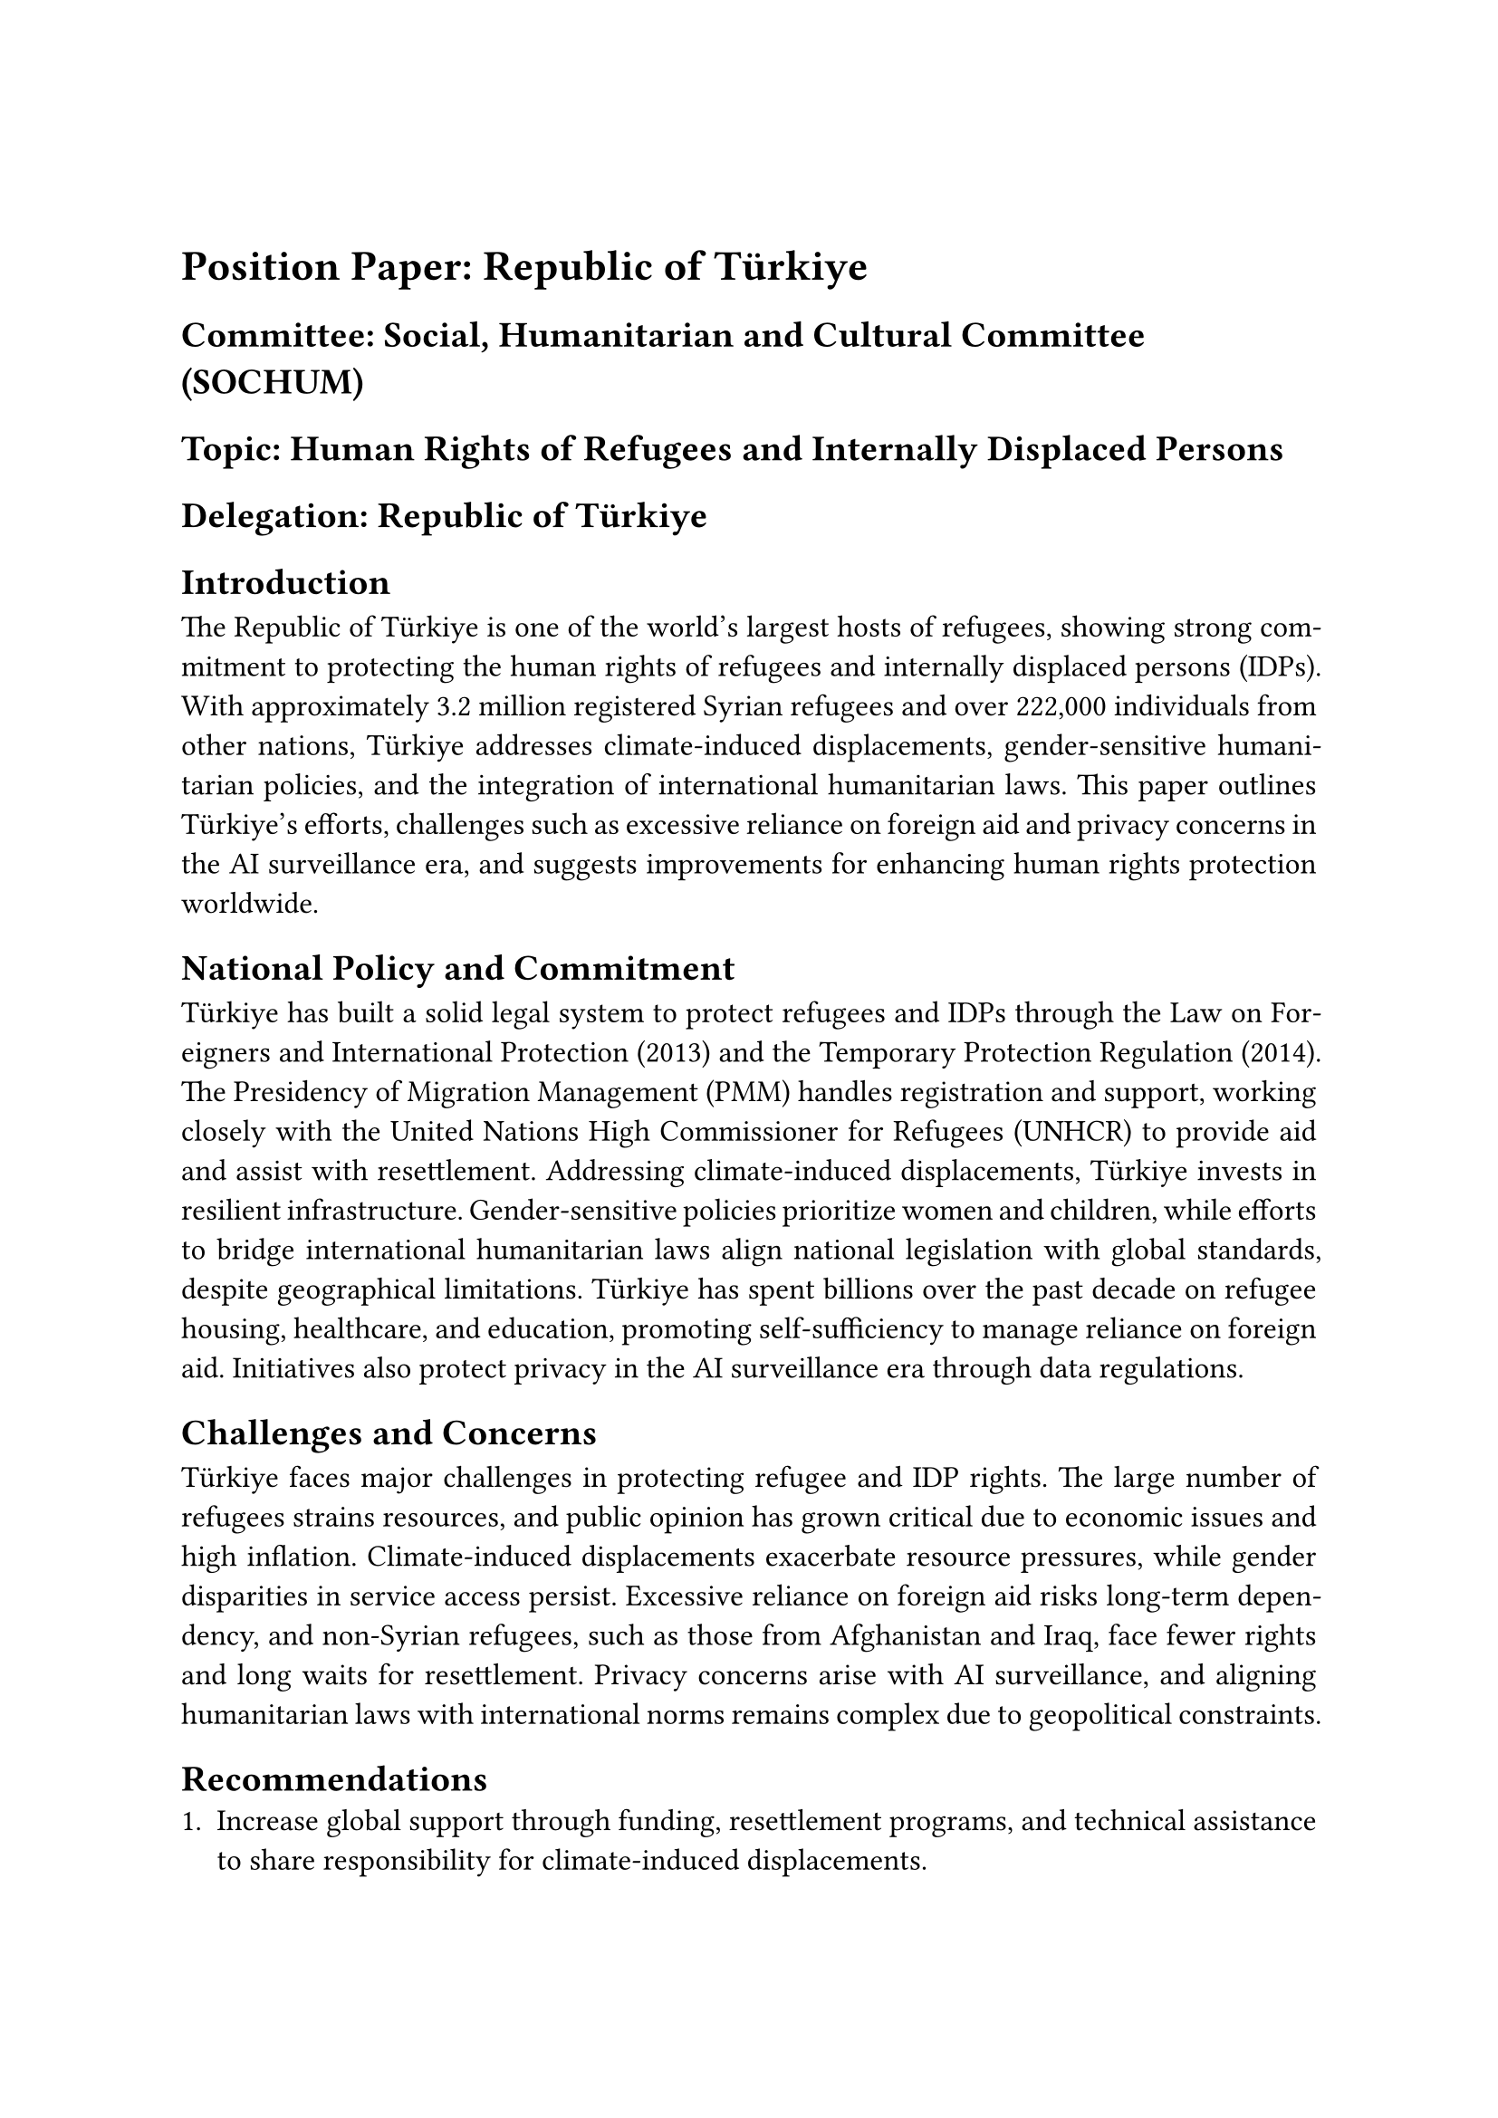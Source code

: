 #show: doc => [
  #set page(margin: 1in)
  #set text(font: "Times New Roman", size: 12pt)
  #set par(justify: true)


  #v(1cm)

  = Position Paper: Republic of Türkiye
  == *Committee:* Social, Humanitarian and Cultural Committee (SOCHUM)
  == *Topic:* Human Rights of Refugees and Internally Displaced Persons
  == *Delegation:* Republic of Türkiye

  == *Introduction*
  The Republic of Türkiye is one of the world’s largest hosts of refugees, showing strong commitment to protecting the human rights of refugees and internally displaced persons (IDPs). With approximately 3.2 million registered Syrian refugees and over 222,000 individuals from other nations, Türkiye addresses climate-induced displacements, gender-sensitive humanitarian policies, and the integration of international humanitarian laws. This paper outlines Türkiye’s efforts, challenges such as excessive reliance on foreign aid and privacy concerns in the AI surveillance era, and suggests improvements for enhancing human rights protection worldwide.

  == *National Policy and Commitment*
  Türkiye has built a solid legal system to protect refugees and IDPs through the Law on Foreigners and International Protection (2013) and the Temporary Protection Regulation (2014). The Presidency of Migration Management (PMM) handles registration and support, working closely with the United Nations High Commissioner for Refugees (UNHCR) to provide aid and assist with resettlement. Addressing climate-induced displacements, Türkiye invests in resilient infrastructure. Gender-sensitive policies prioritize women and children, while efforts to bridge international humanitarian laws align national legislation with global standards, despite geographical limitations. Türkiye has spent billions over the past decade on refugee housing, healthcare, and education, promoting self-sufficiency to manage reliance on foreign aid. Initiatives also protect privacy in the AI surveillance era through data regulations.

  == *Challenges and Concerns*
  Türkiye faces major challenges in protecting refugee and IDP rights. The large number of refugees strains resources, and public opinion has grown critical due to economic issues and high inflation. Climate-induced displacements exacerbate resource pressures, while gender disparities in service access persist. Excessive reliance on foreign aid risks long-term dependency, and non-Syrian refugees, such as those from Afghanistan and Iraq, face fewer rights and long waits for resettlement. Privacy concerns arise with AI surveillance, and aligning humanitarian laws with international norms remains complex due to geopolitical constraints.

  == *Recommendations*
  1. Increase global support through funding, resettlement programs, and technical assistance to share responsibility for climate-induced displacements.
  2. Strengthen legal systems by adopting clear asylum laws based on the 1951 Refugee Convention, ensuring gender-sensitive policies and removing geographical limits for equal protection.
  3. Promote integration by creating policies that help refugees join labor markets and schools, supporting self-reliance to reduce aid dependency.
  4. Tackle root causes by resolving conflicts and supporting development in countries of origin, facilitating safe returns.
  5. Protect vulnerable groups with targeted programs for women, children, and people with disabilities, improving access to services.
  6. Safeguard privacy in the AI surveillance era with robust regulations and develop sustainable financial opportunities.

  == *Conclusion*
  The Republic of Türkiye remains dedicated to protecting the human rights of refugees and IDPs, despite significant challenges. Through its experience and partnerships with UNHCR, Türkiye calls for a global approach that focuses on shared responsibility, legal protections, and sustainable integration. Türkiye urges SOCHUM to support efforts that address displacement causes, strengthen cooperation, and ensure the dignity and rights of all displaced people.

  #v(1cm)

  == *References*
  - United Nations High Commissioner for Refugees. (2024). *Türkiye: Key facts and figures*. https://www.unhcr.org/tr/en/turkey
  - Republic of Türkiye Presidency of Migration Management. (2023). *Annual report on migration and international protection*. https://www.goc.gov.tr/annual-report
  - European Union. (2023). *EU facility for refugees in Türkiye: Progress report*. https://ec.europa.eu/neighbourhood-enlargement/enlargement-policy/eu-facility-refugees-turkey_en
  - Amnesty International. (2022). *Türkiye's refugee policy and human rights concerns*. https://www.amnesty.org/en/documents/eur44/5510/2022/en/
  - Republic of Türkiye. (2013). *Law on foreigners and international protection (Law No. 6458)*. https://www.goc.gov.tr/legislation/Law-on-Foreigners-and-International-Protection.pdf
  - Republic of Türkiye. (2014). *Temporary protection regulation*. https://www.goc.gov.tr/legislation/Temporary-Protection-Regulation.pdf
]

